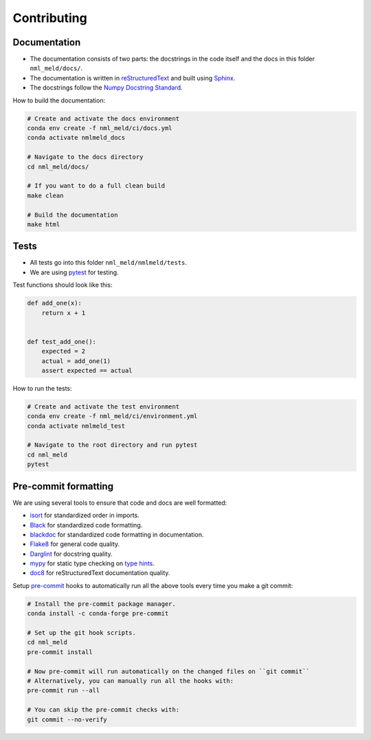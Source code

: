 Contributing
************

Documentation
=============

- The documentation consists of two parts: the docstrings in the code itself
  and the docs in this folder ``nml_meld/docs/``.

- The documentation is written in `reStructuredText <http://sphinx-doc.org/>`_
  and built using `Sphinx <http://sphinx-doc.org/>`_.

- The docstrings follow the `Numpy Docstring Standard
  <https://numpydoc.readthedocs.io/en/latest/format.html#docstring-standard>`_.

How to build the documentation:

.. code-block:: sh

    # Create and activate the docs environment
    conda env create -f nml_meld/ci/docs.yml
    conda activate nmlmeld_docs

    # Navigate to the docs directory
    cd nml_meld/docs/

    # If you want to do a full clean build
    make clean

    # Build the documentation
    make html


Tests
=====

- All tests go into this folder ``nml_meld/nmlmeld/tests``.

- We are using `pytest <http://doc.pytest.org/en/latest/>`_ for testing.

Test functions should look like this:

.. code-block:: python

    def add_one(x):
        return x + 1


    def test_add_one():
        expected = 2
        actual = add_one(1)
        assert expected == actual

How to run the tests:

.. code-block:: sh

    # Create and activate the test environment
    conda env create -f nml_meld/ci/environment.yml
    conda activate nmlmeld_test

    # Navigate to the root directory and run pytest
    cd nml_meld
    pytest


Pre-commit formatting
=====================

We are using several tools to ensure that code and docs are well formatted:

- `isort <https://github.com/timothycrosley/isort>`_
  for standardized order in imports.
- `Black <https://black.readthedocs.io/en/stable/>`_
  for standardized code formatting.
- `blackdoc <https://blackdoc.readthedocs.io/en/stable/>`_
  for standardized code formatting in documentation.
- `Flake8 <http://flake8.pycqa.org/en/latest/>`_ for general code quality.
- `Darglint <https://github.com/terrencepreilly/darglint>`_ for docstring quality.
- `mypy <http://mypy-lang.org/>`_ for static type checking on
  `type hints <https://docs.python.org/3/library/typing.html>`_.
- `doc8 <https://github.com/PyCQA/doc8>`_ for reStructuredText documentation quality.

Setup `pre-commit <https://pre-commit.com/>`_ hooks to automatically run all
the above tools every time you make a git commit:

.. code-block:: sh

    # Install the pre-commit package manager.
    conda install -c conda-forge pre-commit

    # Set up the git hook scripts.
    cd nml_meld
    pre-commit install

    # Now pre-commit will run automatically on the changed files on ``git commit``
    # Alternatively, you can manually run all the hooks with:
    pre-commit run --all

    # You can skip the pre-commit checks with:
    git commit --no-verify

